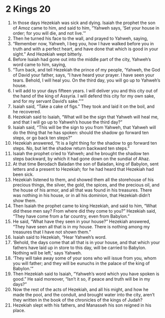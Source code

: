 ﻿
* 2 Kings 20
1. In those days Hezekiah was sick and dying. Isaiah the prophet the son of Amoz came to him, and said to him, “Yahweh says, ‘Set your house in order; for you will die, and not live.’” 
2. Then he turned his face to the wall, and prayed to Yahweh, saying, 
3. “Remember now, Yahweh, I beg you, how I have walked before you in truth and with a perfect heart, and have done that which is good in your sight.” And Hezekiah wept bitterly. 
4. Before Isaiah had gone out into the middle part of the city, Yahweh’s word came to him, saying, 
5. “Turn back, and tell Hezekiah the prince of my people, ‘Yahweh, the God of David your father, says, “I have heard your prayer. I have seen your tears. Behold, I will heal you. On the third day, you will go up to Yahweh’s house. 
6. I will add to your days fifteen years. I will deliver you and this city out of the hand of the king of Assyria. I will defend this city for my own sake, and for my servant David’s sake.”’” 
7. Isaiah said, “Take a cake of figs.” They took and laid it on the boil, and he recovered. 
8. Hezekiah said to Isaiah, “What will be the sign that Yahweh will heal me, and that I will go up to Yahweh’s house the third day?” 
9. Isaiah said, “This will be the sign to you from Yahweh, that Yahweh will do the thing that he has spoken: should the shadow go forward ten steps, or go back ten steps?” 
10. Hezekiah answered, “It is a light thing for the shadow to go forward ten steps. No, but let the shadow return backward ten steps.” 
11. Isaiah the prophet cried to Yahweh; and he brought the shadow ten steps backward, by which it had gone down on the sundial of Ahaz. 
12. At that time Berodach Baladan the son of Baladan, king of Babylon, sent letters and a present to Hezekiah; for he had heard that Hezekiah had been sick. 
13. Hezekiah listened to them, and showed them all the storehouse of his precious things, the silver, the gold, the spices, and the precious oil, and the house of his armor, and all that was found in his treasures. There was nothing in his house, or in all his dominion, that Hezekiah didn’t show them. 
14. Then Isaiah the prophet came to king Hezekiah, and said to him, “What did these men say? From where did they come to you?” Hezekiah said, “They have come from a far country, even from Babylon.” 
15. He said, “What have they seen in your house?” Hezekiah answered, “They have seen all that is in my house. There is nothing among my treasures that I have not shown them.” 
16. Isaiah said to Hezekiah, “Hear Yahweh’s word. 
17. ‘Behold, the days come that all that is in your house, and that which your fathers have laid up in store to this day, will be carried to Babylon. Nothing will be left,’ says Yahweh. 
18. ‘They will take away some of your sons who will issue from you, whom you will father; and they will be eunuchs in the palace of the king of Babylon.’” 
19. Then Hezekiah said to Isaiah, “Yahweh’s word which you have spoken is good.” He said moreover, “Isn’t it so, if peace and truth will be in my days?” 
20. Now the rest of the acts of Hezekiah, and all his might, and how he made the pool, and the conduit, and brought water into the city, aren’t they written in the book of the chronicles of the kings of Judah? 
21. Hezekiah slept with his fathers, and Manasseh his son reigned in his place. 
